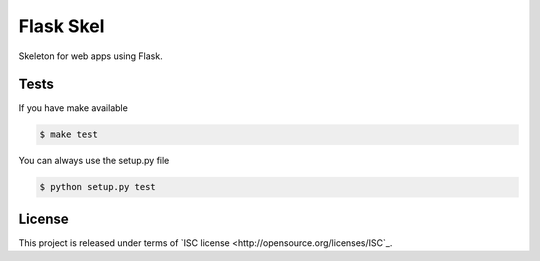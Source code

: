 Flask Skel
==========

Skeleton for web apps using Flask.

Tests
-----

If you have make available

.. code-block:: bash

    $ make test

You can always use the setup.py file

.. code-block:: bash

    $ python setup.py test

License
-------
This project is released under terms of `ISC license <http://opensource.org/licenses/ISC`_.
